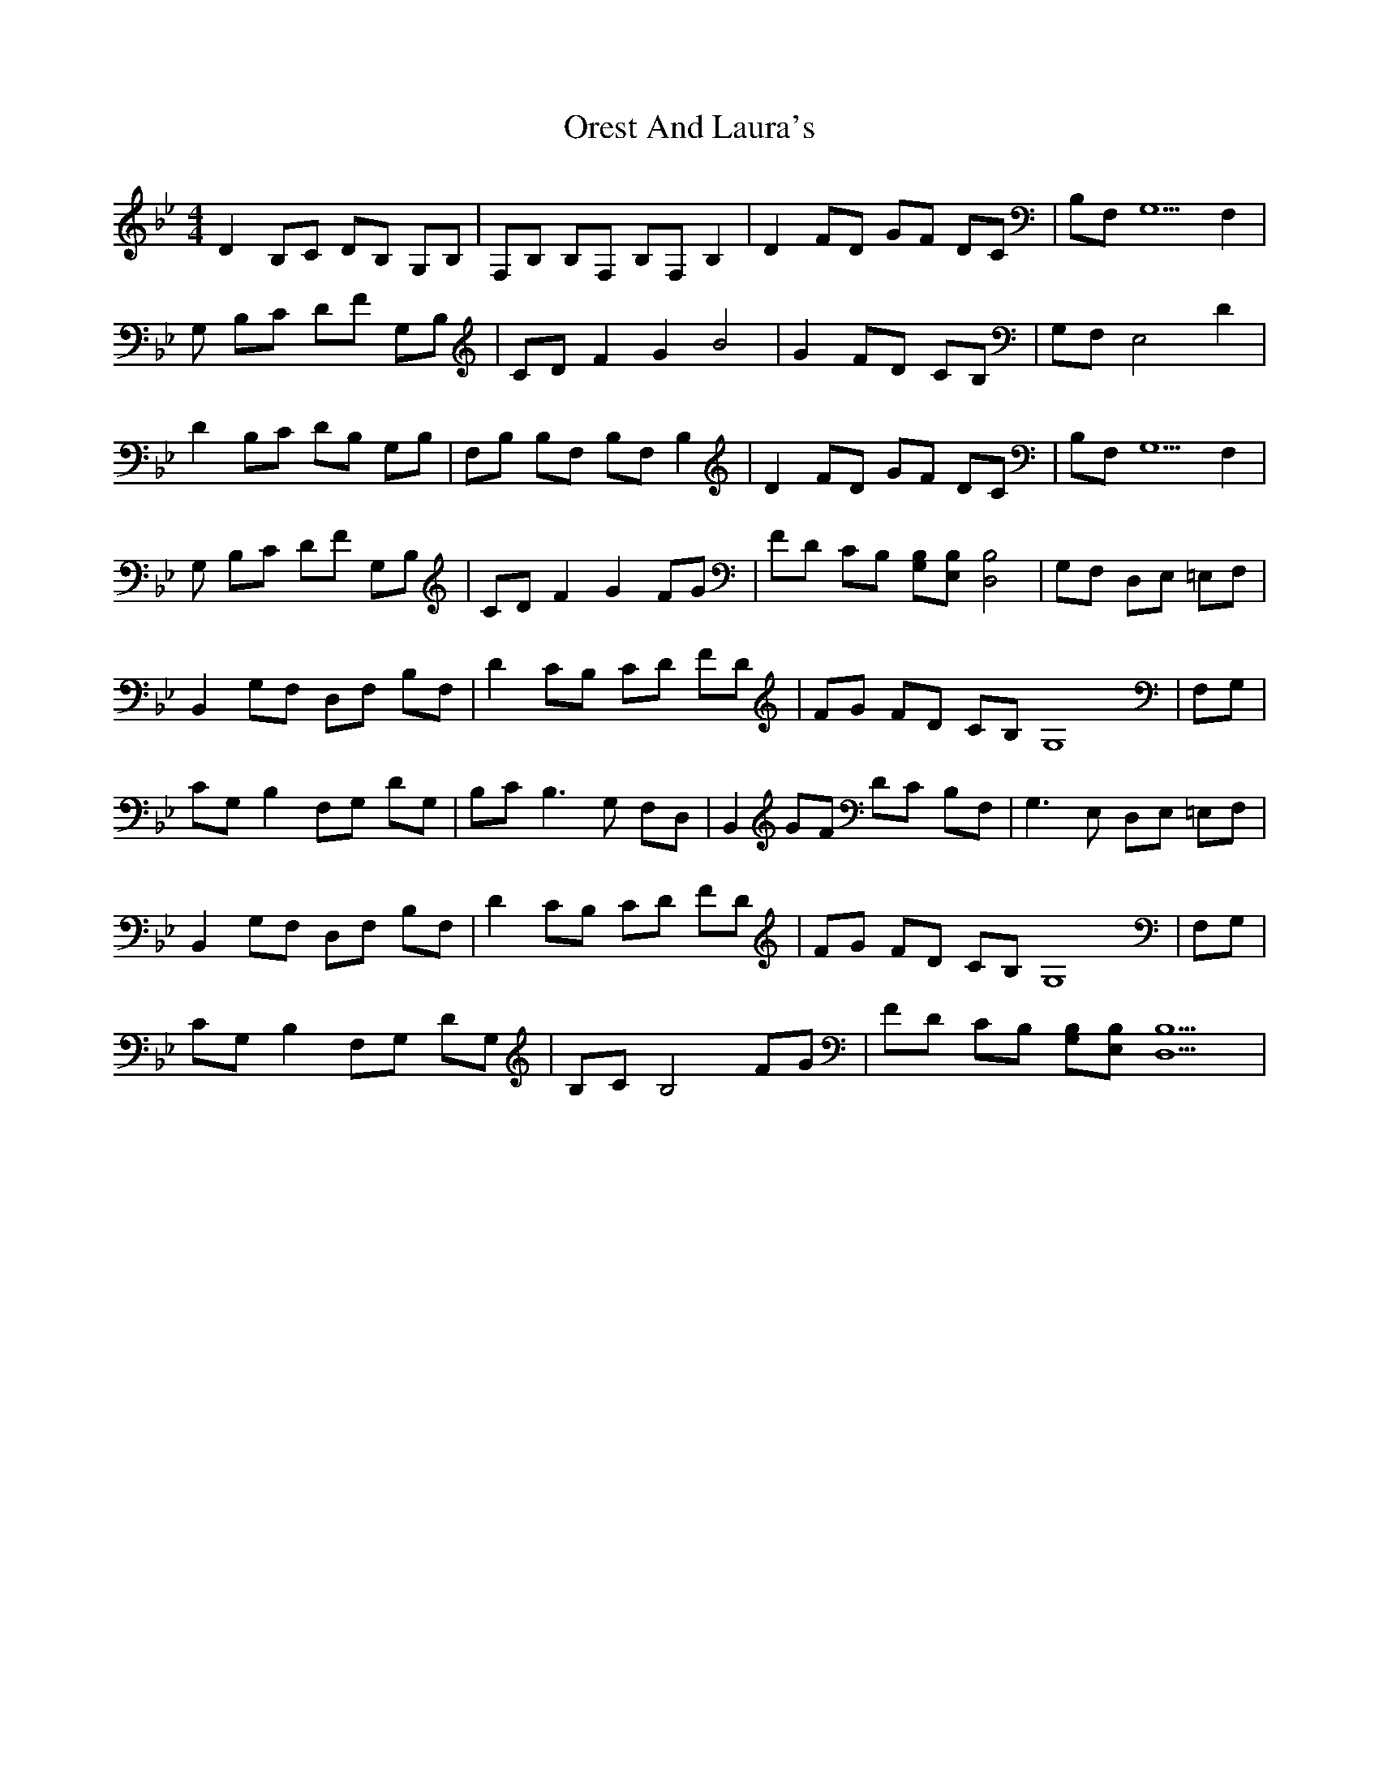 X: 1
T: Orest And Laura's
Z: KheltonHeadley
S: https://thesession.org/tunes/15173#setting28136
R: reel
M: 4/4
L: 1/8
K: Bmin
K:Bb
D2 B,C DB, G,B, | F,B, B,F, B,F, B,2 | D2 FD GF DC | B,F, G,5F,2 |
G, B,C DF G,B, | CD F2 G2 B4 | G2 FD CB, | G,F, E,4 D2 |
D2 B,C DB, G,B, | F,B, B,F, B,F, B,2 | D2 FD GF DC | B,F, G,5F,2 |
G, B,C DF G,B, | CD F2 G2 FG | FD CB, [B,G,][B,E,] [B,4D,4] | G,F, D,E, =E,F, |
B,,2 G,F, D,F, B,F, | D2 CB, CD FD | FG FD CB, G,8 | F,G, |
CG, B,2 F,G, DG, | B,C2< B,2G, F,D, | B,,2 GF DC B,F, | G,2>E,2 D,E, =E,F, |
B,,2 G,F, D,F, B,F, | D2 CB, CD FD | FG FD CB, G,8 | F,G, |
CG, B,2 F,G, DG, | B,C B,4 FG | FD CB, [B,G,][B,E,] [B,10D,10] |
